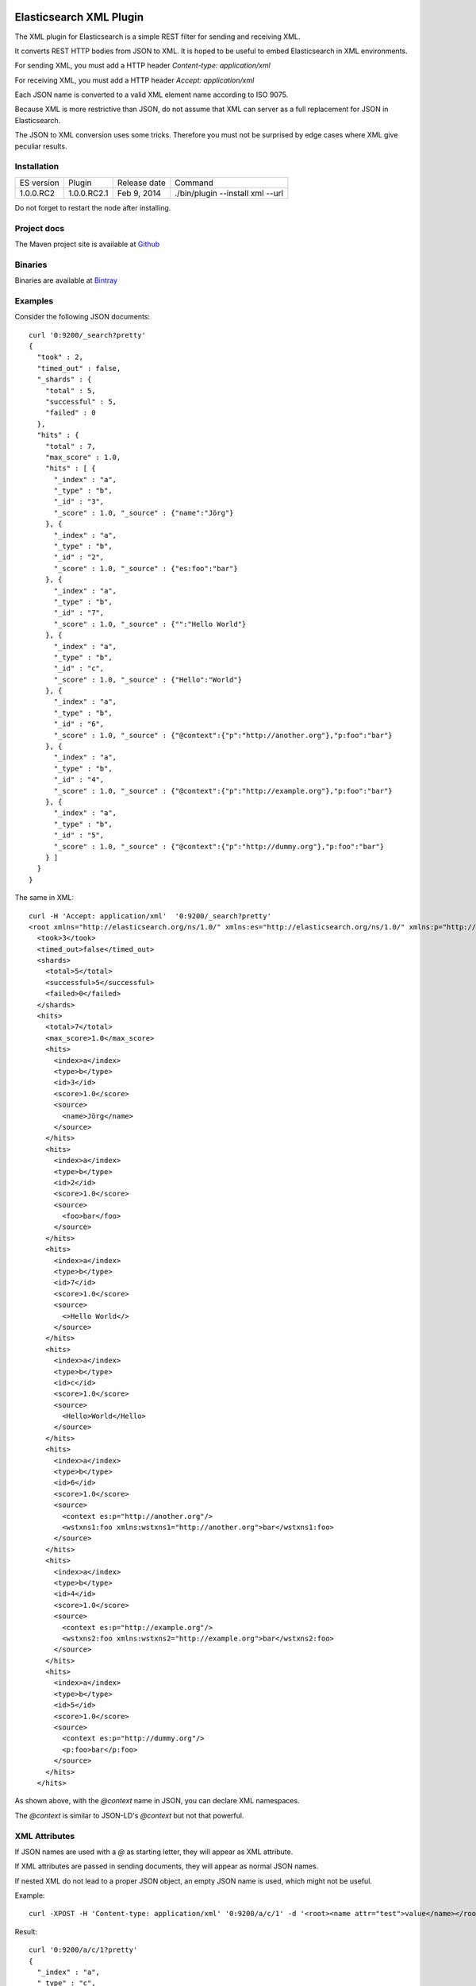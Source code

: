 Elasticsearch XML Plugin
========================

The XML plugin for Elasticsearch is a simple REST filter for sending and receiving XML.

It converts REST HTTP bodies from JSON to XML. It is hoped to be useful to embed Elasticsearch in XML environments.

For sending XML, you must add a HTTP header `Content-type: application/xml`

For receiving XML, you must add a HTTP header `Accept: application/xml`

Each JSON name is converted to a valid XML element name according to ISO 9075.

Because XML is more restrictive than JSON, do not assume that XML can server as a full replacement for JSON in Elasticsearch.

The JSON to XML conversion uses some tricks. Therefore you must not be surprised by edge cases where XML give peculiar results.

Installation
------------

=============  ===========  =================  ===========================================================
ES version     Plugin       Release date       Command
-------------  -----------  -----------------  -----------------------------------------------------------
1.0.0.RC2      1.0.0.RC2.1  Feb 9, 2014        ./bin/plugin --install xml --url
=============  ===========  =================  ===========================================================

Do not forget to restart the node after installing.

Project docs
------------

The Maven project site is available at `Github <http://jprante.github.io/elasticsearch-xml>`_

Binaries
--------

Binaries are available at `Bintray <https://bintray.com/pkg/show/general/jprante/elasticsearch-plugins/elasticsearch-xml>`_


Examples
--------

Consider the following JSON documents::

    curl '0:9200/_search?pretty'
    {
      "took" : 2,
      "timed_out" : false,
      "_shards" : {
        "total" : 5,
        "successful" : 5,
        "failed" : 0
      },
      "hits" : {
        "total" : 7,
        "max_score" : 1.0,
        "hits" : [ {
          "_index" : "a",
          "_type" : "b",
          "_id" : "3",
          "_score" : 1.0, "_source" : {"name":"Jörg"}
        }, {
          "_index" : "a",
          "_type" : "b",
          "_id" : "2",
          "_score" : 1.0, "_source" : {"es:foo":"bar"}
        }, {
          "_index" : "a",
          "_type" : "b",
          "_id" : "7",
          "_score" : 1.0, "_source" : {"":"Hello World"}
        }, {
          "_index" : "a",
          "_type" : "b",
          "_id" : "c",
          "_score" : 1.0, "_source" : {"Hello":"World"}
        }, {
          "_index" : "a",
          "_type" : "b",
          "_id" : "6",
          "_score" : 1.0, "_source" : {"@context":{"p":"http://another.org"},"p:foo":"bar"}
        }, {
          "_index" : "a",
          "_type" : "b",
          "_id" : "4",
          "_score" : 1.0, "_source" : {"@context":{"p":"http://example.org"},"p:foo":"bar"}
        }, {
          "_index" : "a",
          "_type" : "b",
          "_id" : "5",
          "_score" : 1.0, "_source" : {"@context":{"p":"http://dummy.org"},"p:foo":"bar"}
        } ]
      }
    }

The same in XML::

    curl -H 'Accept: application/xml'  '0:9200/_search?pretty'
    <root xmlns="http://elasticsearch.org/ns/1.0/" xmlns:es="http://elasticsearch.org/ns/1.0/" xmlns:p="http://dummy.org">
      <took>3</took>
      <timed_out>false</timed_out>
      <shards>
        <total>5</total>
        <successful>5</successful>
        <failed>0</failed>
      </shards>
      <hits>
        <total>7</total>
        <max_score>1.0</max_score>
        <hits>
          <index>a</index>
          <type>b</type>
          <id>3</id>
          <score>1.0</score>
          <source>
            <name>Jörg</name>
          </source>
        </hits>
        <hits>
          <index>a</index>
          <type>b</type>
          <id>2</id>
          <score>1.0</score>
          <source>
            <foo>bar</foo>
          </source>
        </hits>
        <hits>
          <index>a</index>
          <type>b</type>
          <id>7</id>
          <score>1.0</score>
          <source>
            <>Hello World</>
          </source>
        </hits>
        <hits>
          <index>a</index>
          <type>b</type>
          <id>c</id>
          <score>1.0</score>
          <source>
            <Hello>World</Hello>
          </source>
        </hits>
        <hits>
          <index>a</index>
          <type>b</type>
          <id>6</id>
          <score>1.0</score>
          <source>
            <context es:p="http://another.org"/>
            <wstxns1:foo xmlns:wstxns1="http://another.org">bar</wstxns1:foo>
          </source>
        </hits>
        <hits>
          <index>a</index>
          <type>b</type>
          <id>4</id>
          <score>1.0</score>
          <source>
            <context es:p="http://example.org"/>
            <wstxns2:foo xmlns:wstxns2="http://example.org">bar</wstxns2:foo>
          </source>
        </hits>
        <hits>
          <index>a</index>
          <type>b</type>
          <id>5</id>
          <score>1.0</score>
          <source>
            <context es:p="http://dummy.org"/>
            <p:foo>bar</p:foo>
          </source>
        </hits>
      </hits>

As shown above, with the `@context` name in JSON, you can declare XML namespaces.

The `@context` is similar to JSON-LD's `@context` but not that powerful.

XML Attributes
--------------

If JSON names are used with a `@` as starting letter, they will appear as XML attribute.

If XML attributes are passed in sending documents, they will appear as normal JSON names.

If nested XML do not lead to a proper JSON object, an empty JSON name is used, which might not be useful.

Example::

    curl -XPOST -H 'Content-type: application/xml' '0:9200/a/c/1' -d '<root><name attr="test">value</name></root>'

Result::

    curl '0:9200/a/c/1?pretty'
    {
      "_index" : "a",
      "_type" : "c",
      "_id" : "1",
      "_version" : 1,
      "found" : true, "_source" : {"name":{"attr":"test","":"value"}}
    }

Another example::

    curl -XPOST '0:9200/a/c/2' -d '{"test":{"@attr": "value"}}'

Result::

    curl -H 'Accept: application/xml' '0:9200/a/c/2?pretty'
    <root xmlns="http://elasticsearch.org/ns/1.0/" xmlns:es="http://elasticsearch.org/ns/1.0/">
      <index>a</index>
      <type>c</type>
      <id>2</id>
      <version>1</version>
      <found>true</found>
      <source>
        <test es:attr="value"/>
      </source>
    </root>


License
=======

Elasticsearch XML Plugin

Copyright (C) 2014 Jörg Prante

Licensed under the Apache License, Version 2.0 (the "License");
you may not use this file except in compliance with the License.
You may obtain a copy of the License at

    http://www.apache.org/licenses/LICENSE-2.0

Unless required by applicable law or agreed to in writing, software
distributed under the License is distributed on an "AS IS" BASIS,
WITHOUT WARRANTIES OR CONDITIONS OF ANY KIND, either express or implied.
See the License for the specific language governing permissions and
limitations under the License.

